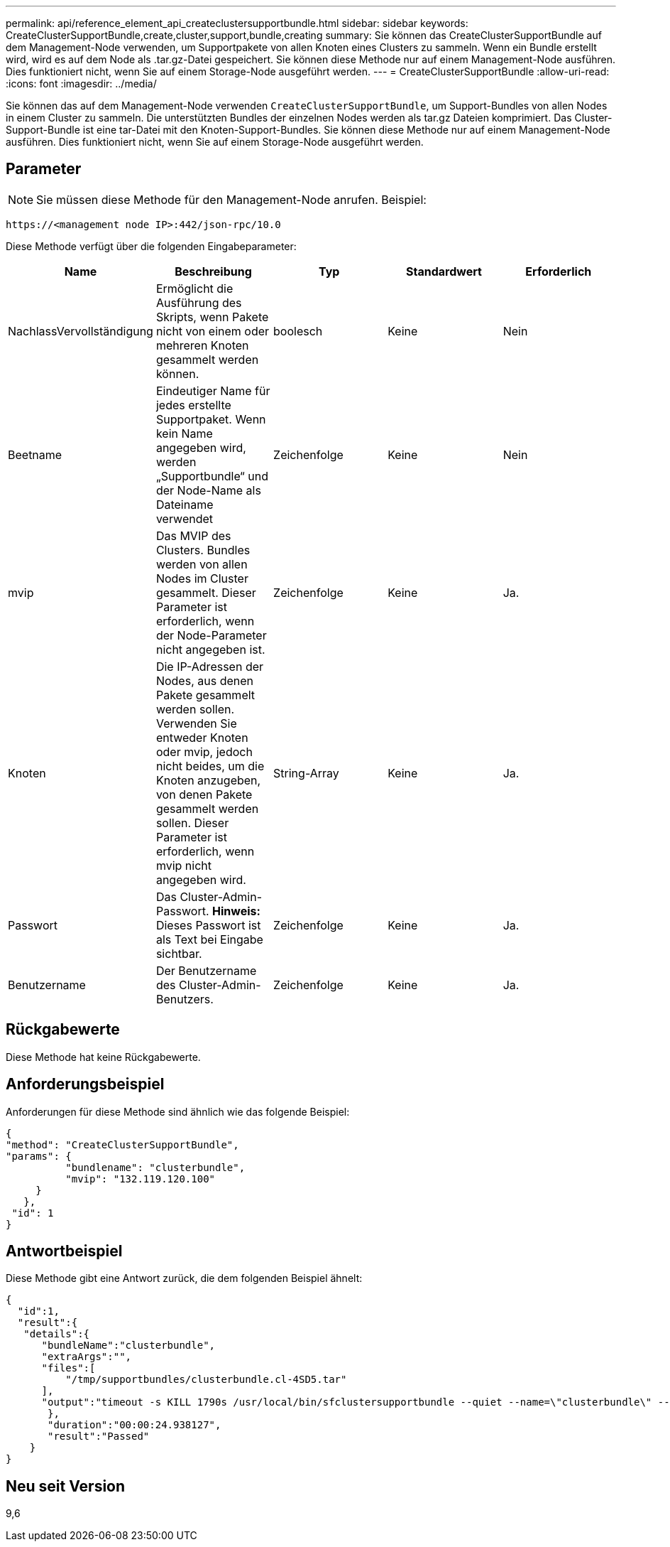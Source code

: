 ---
permalink: api/reference_element_api_createclustersupportbundle.html 
sidebar: sidebar 
keywords: CreateClusterSupportBundle,create,cluster,support,bundle,creating 
summary: Sie können das CreateClusterSupportBundle auf dem Management-Node verwenden, um Supportpakete von allen Knoten eines Clusters zu sammeln. Wenn ein Bundle erstellt wird, wird es auf dem Node als .tar.gz-Datei gespeichert. Sie können diese Methode nur auf einem Management-Node ausführen. Dies funktioniert nicht, wenn Sie auf einem Storage-Node ausgeführt werden. 
---
= CreateClusterSupportBundle
:allow-uri-read: 
:icons: font
:imagesdir: ../media/


[role="lead"]
Sie können das auf dem Management-Node verwenden `CreateClusterSupportBundle`, um Support-Bundles von allen Nodes in einem Cluster zu sammeln. Die unterstützten Bundles der einzelnen Nodes werden als tar.gz Dateien komprimiert. Das Cluster-Support-Bundle ist eine tar-Datei mit den Knoten-Support-Bundles. Sie können diese Methode nur auf einem Management-Node ausführen. Dies funktioniert nicht, wenn Sie auf einem Storage-Node ausgeführt werden.



== Parameter


NOTE: Sie müssen diese Methode für den Management-Node anrufen. Beispiel:

[listing]
----
https://<management node IP>:442/json-rpc/10.0
----
Diese Methode verfügt über die folgenden Eingabeparameter:

|===
| Name | Beschreibung | Typ | Standardwert | Erforderlich 


 a| 
NachlassVervollständigung
 a| 
Ermöglicht die Ausführung des Skripts, wenn Pakete nicht von einem oder mehreren Knoten gesammelt werden können.
 a| 
boolesch
 a| 
Keine
 a| 
Nein



 a| 
Beetname
 a| 
Eindeutiger Name für jedes erstellte Supportpaket. Wenn kein Name angegeben wird, werden „Supportbundle“ und der Node-Name als Dateiname verwendet
 a| 
Zeichenfolge
 a| 
Keine
 a| 
Nein



 a| 
mvip
 a| 
Das MVIP des Clusters. Bundles werden von allen Nodes im Cluster gesammelt. Dieser Parameter ist erforderlich, wenn der Node-Parameter nicht angegeben ist.
 a| 
Zeichenfolge
 a| 
Keine
 a| 
Ja.



 a| 
Knoten
 a| 
Die IP-Adressen der Nodes, aus denen Pakete gesammelt werden sollen. Verwenden Sie entweder Knoten oder mvip, jedoch nicht beides, um die Knoten anzugeben, von denen Pakete gesammelt werden sollen. Dieser Parameter ist erforderlich, wenn mvip nicht angegeben wird.
 a| 
String-Array
 a| 
Keine
 a| 
Ja.



 a| 
Passwort
 a| 
Das Cluster-Admin-Passwort. *Hinweis:* Dieses Passwort ist als Text bei Eingabe sichtbar.
 a| 
Zeichenfolge
 a| 
Keine
 a| 
Ja.



 a| 
Benutzername
 a| 
Der Benutzername des Cluster-Admin-Benutzers.
 a| 
Zeichenfolge
 a| 
Keine
 a| 
Ja.

|===


== Rückgabewerte

Diese Methode hat keine Rückgabewerte.



== Anforderungsbeispiel

Anforderungen für diese Methode sind ähnlich wie das folgende Beispiel:

[listing]
----
{
"method": "CreateClusterSupportBundle",
"params": {
          "bundlename": "clusterbundle",
          "mvip": "132.119.120.100"
     }
   },
 "id": 1
}
----


== Antwortbeispiel

Diese Methode gibt eine Antwort zurück, die dem folgenden Beispiel ähnelt:

[listing]
----
{
  "id":1,
  "result":{
   "details":{
      "bundleName":"clusterbundle",
      "extraArgs":"",
      "files":[
          "/tmp/supportbundles/clusterbundle.cl-4SD5.tar"
      ],
      "output":"timeout -s KILL 1790s /usr/local/bin/sfclustersupportbundle --quiet --name=\"clusterbundle\" --target-directory=\"/tmp/solidfire-dtemp.MM7f0m\" --user=\"admin\" --pass=\"admin\" --mvip=132.119.120.100"
       },
       "duration":"00:00:24.938127",
       "result":"Passed"
    }
}
----


== Neu seit Version

9,6
